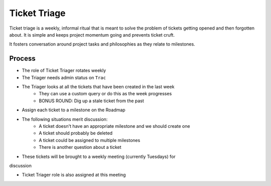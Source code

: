 =============
Ticket Triage
=============

Ticket triage is a weekly, informal ritual that is meant to solve the problem of
tickets getting opened and then forgotten about. It is simple and keeps project
momentum going and prevents ticket cruft.

It fosters conversation around project tasks and philosophies as they relate to 
milestones.

Process
-------
- The role of Ticket Triager rotates weekly 
- The Triager needs admin status on ``Trac``
- The Triager looks at all the tickets that have been created in the last week 
    - They can use a custom query or do this as the week progresses 
    - BONUS ROUND: Dig up a stale ticket from the past
- Assign each ticket to a milestone on the Roadmap 
- The following situations merit discussion:
    - A ticket doesn't have an appropriate milestone and we should create one 
    - A ticket should probably be deleted
    - A ticket could be assigned to multiple milestones 
    - There is another question about a ticket
- These tickets will be brought to a weekly meeting (currently Tuesdays) for 
discussion 

- Ticket Triager role is also assigned at this meeting 
